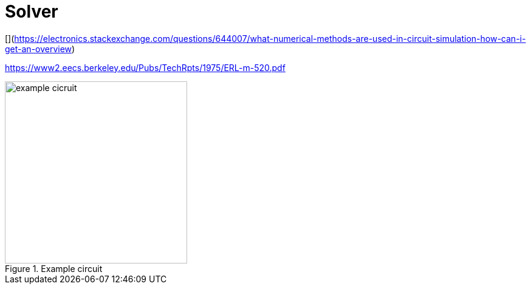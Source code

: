 # Solver
:stem:

[](https://electronics.stackexchange.com/questions/644007/what-numerical-methods-are-used-in-circuit-simulation-how-can-i-get-an-overview)


https://www2.eecs.berkeley.edu/Pubs/TechRpts/1975/ERL-m-520.pdf


.Example circuit
[#img-circuit]
image::./images/sch_example_spice.png[example cicruit,300]

